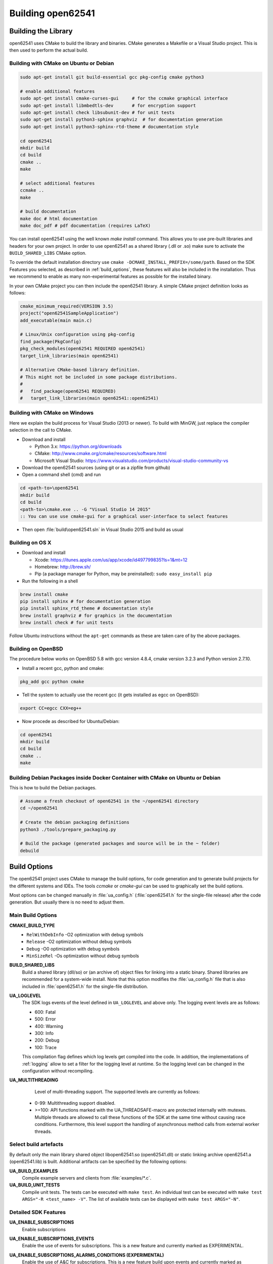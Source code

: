 .. _building:

Building open62541
==================

Building the Library
--------------------

open62541 uses CMake to build the library and binaries. CMake generates a
Makefile or a Visual Studio project. This is then used to perform the actual
build.

Building with CMake on Ubuntu or Debian
^^^^^^^^^^^^^^^^^^^^^^^^^^^^^^^^^^^^^^^

.. code-block:: bash

   sudo apt-get install git build-essential gcc pkg-config cmake python3

   # enable additional features
   sudo apt-get install cmake-curses-gui     # for the ccmake graphical interface
   sudo apt-get install libmbedtls-dev       # for encryption support
   sudo apt-get install check libsubunit-dev # for unit tests
   sudo apt-get install python3-sphinx graphviz  # for documentation generation
   sudo apt-get install python3-sphinx-rtd-theme # documentation style

   cd open62541
   mkdir build
   cd build
   cmake ..
   make

   # select additional features
   ccmake ..
   make

   # build documentation
   make doc # html documentation
   make doc_pdf # pdf documentation (requires LaTeX)

You can install open62541 using the well known `make install` command. This
allows you to use pre-built libraries and headers for your own project. In order
to use open62541 as a shared library (.dll or .so) make sure to activate the
``BUILD_SHARED_LIBS`` CMake option.

To override the default installation directory use ``cmake
-DCMAKE_INSTALL_PREFIX=/some/path``. Based on the SDK Features you selected, as
described in :ref:`build_options`, these features will also be included in the
installation. Thus we recommend to enable as many non-experimental features as
possible for the installed binary.

In your own CMake project you can then include the open62541 library. A simple
CMake project definition looks as follows:

.. code-block:: cmake

    cmake_minimum_required(VERSION 3.5)
    project("open62541SampleApplication")
    add_executable(main main.c)

    # Linux/Unix configuration using pkg-config
    find_package(PkgConfig)
    pkg_check_modules(open62541 REQUIRED open62541)
    target_link_libraries(main open62541)

    # Alternative CMake-based library definition.
    # This might not be included in some package distributions.
    #
    #   find_package(open62541 REQUIRED)
    #   target_link_libraries(main open62541::open62541)

Building with CMake on Windows
^^^^^^^^^^^^^^^^^^^^^^^^^^^^^^

Here we explain the build process for Visual Studio (2013 or newer). To build
with MinGW, just replace the compiler selection in the call to CMake.

- Download and install

  - Python 3.x: https://python.org/downloads
  - CMake: http://www.cmake.org/cmake/resources/software.html
  - Microsoft Visual Studio: https://www.visualstudio.com/products/visual-studio-community-vs

- Download the open62541 sources (using git or as a zipfile from github)
- Open a command shell (cmd) and run

.. code-block:: bat

   cd <path-to>\open62541
   mkdir build
   cd build
   <path-to>\cmake.exe .. -G "Visual Studio 14 2015"
   :: You can use use cmake-gui for a graphical user-interface to select features

- Then open :file:`build\open62541.sln` in Visual Studio 2015 and build as usual

Building on OS X
^^^^^^^^^^^^^^^^

- Download and install

  - Xcode: https://itunes.apple.com/us/app/xcode/id497799835?ls=1&mt=12
  - Homebrew: http://brew.sh/
  - Pip (a package manager for Python, may be preinstalled): ``sudo easy_install pip``

- Run the following in a shell

.. code-block:: bash

   brew install cmake
   pip install sphinx # for documentation generation
   pip install sphinx_rtd_theme # documentation style
   brew install graphviz # for graphics in the documentation
   brew install check # for unit tests

Follow Ubuntu instructions without the ``apt-get`` commands as these are taken care of by the above packages.

Building on OpenBSD
^^^^^^^^^^^^^^^^^^^

The procedure below works on OpenBSD 5.8 with gcc version 4.8.4, cmake version
3.2.3 and Python version 2.7.10.

- Install a recent gcc, python and cmake:

.. code-block:: bash

   pkg_add gcc python cmake

- Tell the system to actually use the recent gcc (it gets installed as egcc on OpenBSD):

.. code-block:: bash

   export CC=egcc CXX=eg++

- Now procede as described for Ubuntu/Debian:

.. code-block:: bash

   cd open62541
   mkdir build
   cd build
   cmake ..
   make

Building Debian Packages inside Docker Container with CMake on Ubuntu or Debian
^^^^^^^^^^^^^^^^^^^^^^^^^^^^^^^^^^^^^^^^^^^^^^^^^^^^^^^^^^^^^^^^^^^^^^^^^^^^^^^

This is how to build the Debian packages.

.. code-block:: bash

   # Assume a fresh checkout of open62541 in the ~/open62541 directory
   cd ~/open62541

   # Create the debian packaging definitions
   python3 ./tools/prepare_packaging.py

   # Build the package (generated packages and source will be in the ~ folder)
   debuild

Build Options
-------------

The open62541 project uses CMake to manage the build options, for code
generation and to generate build projects for the different systems and IDEs.
The tools *ccmake* or *cmake-gui* can be used to graphically set the build
options.

Most options can be changed manually in :file:`ua_config.h` (:file:`open62541.h`
for the single-file release) after the code generation. But usually there is no
need to adjust them.

Main Build Options
^^^^^^^^^^^^^^^^^^

**CMAKE_BUILD_TYPE**
  - ``RelWithDebInfo`` -O2 optimization with debug symbols
  - ``Release`` -O2 optimization without debug symbols
  - ``Debug`` -O0 optimization with debug symbols
  - ``MinSizeRel`` -Os optimization without debug symbols

**BUILD_SHARED_LIBS**
   Build a shared library (dll/so) or (an archive of) object files for linking
   into a static binary. Shared libraries are recommended for a system-wide
   install. Note that this option modifies the :file:`ua_config.h` file that is
   also included in :file:`open62541.h` for the single-file distribution.

**UA_LOGLEVEL**
   The SDK logs events of the level defined in ``UA_LOGLEVEL`` and above only.
   The logging event levels are as follows:

   - 600: Fatal
   - 500: Error
   - 400: Warning
   - 300: Info
   - 200: Debug
   - 100: Trace

   This compilation flag defines which log levels get compiled into the code. In
   addition, the implementations of :ref:`logging` allow to set a filter for the
   logging level at runtime. So the logging level can be changed in the
   configuration without recompiling.

**UA_MULTITHREADING**
   Level of multi-threading support. The supported levels are currently as follows:

  - 0-99: Multithreading support disabled.
  - >=100: API functions marked with the UA_THREADSAFE-macro are protected internally with mutexes.
    Multiple threads are allowed to call these functions of the SDK at the same time without causing race conditions.
    Furthermore, this level support the handling of asynchronous method calls from external worker threads.

Select build artefacts
^^^^^^^^^^^^^^^^^^^^^^

By default only the main library shared object libopen62541.so (open62541.dll)
or static linking archive open62541.a (open62541.lib) is built. Additional
artifacts can be specified by the following options:

**UA_BUILD_EXAMPLES**
   Compile example servers and clients from :file:`examples/*.c`.

**UA_BUILD_UNIT_TESTS**
   Compile unit tests. The tests can be executed with ``make test``.
   An individual test can be executed with ``make test ARGS="-R <test_name> -V"``.
   The list of available tests can be displayed with ``make test ARGS="-N"``.

Detailed SDK Features
^^^^^^^^^^^^^^^^^^^^^

**UA_ENABLE_SUBSCRIPTIONS**
   Enable subscriptions

**UA_ENABLE_SUBSCRIPTIONS_EVENTS**
    Enable the use of events for subscriptions. This is a new feature and currently marked as EXPERIMENTAL.

**UA_ENABLE_SUBSCRIPTIONS_ALARMS_CONDITIONS (EXPERIMENTAL)**
    Enable the use of A&C for subscriptions. This is a new feature build upon events and currently marked as EXPERIMENTAL.

**UA_ENABLE_METHODCALLS**
   Enable the Method service set

**UA_ENABLE_PARSING**
   Enable parsing human readable formats of builtin data types (Guid, NodeId, etc.).
   Utility functions that are not essential to the SDK.

**UA_ENABLE_NODEMANAGEMENT**
   Enable dynamic addition and removal of nodes at runtime

**UA_ENABLE_AMALGAMATION**
   Compile a single-file release into the files :file:`open62541.c` and :file:`open62541.h`.
   Invoke the CMake target to generate the amalgamation as ``make open62541-amalgamation``.

**UA_ENABLE_IMMUTABLE_NODES**
   Nodes in the information model are not edited but copied and replaced. The
   replacement is done with atomic operations so that the information model is
   always consistent and can be accessed from an interrupt or parallel thread
   (depends on the node storage plugin implementation).

**UA_ENABLE_COVERAGE**
   Measure the coverage of unit tests

**UA_ENABLE_DISCOVERY**
   Enable Discovery Service (LDS)

**UA_ENABLE_DISCOVERY_MULTICAST**
   Enable Discovery Service with multicast support (LDS-ME)

**UA_ENABLE_DISCOVERY_SEMAPHORE**
   Enable Discovery Semaphore support

**UA_ENABLE_ENCRYPTION**
   Enable encryption support and specify the used encryption backend. The possible
   options are:
   - ``OFF`` No encryption support. (default)
   - ``MBEDTLS`` Encryption support using mbed TLS
   - ``OPENSSL`` Encryption support using OpenSSL
   - ``LIBRESSL`` EXPERIMENTAL: Encryption support using LibreSSL

**UA_ENABLE_ENCRYPTION_TPM2**
   Enable TPM hardware for encryption. The possible options are:
      - ``OFF`` No TPM encryption support. (default)
      - ``ON`` TPM encryption support

**UA_NAMESPACE_ZERO**
   Namespace zero contains the standard-defined nodes. The full namespace zero
   may not be required for all applications. The selectable options are as follows:

   - ``MINIMAL``: A barebones namespace zero that is compatible with most
     clients. But this namespace 0 is so small that it does not pass the CTT
     (Conformance Testing Tools of the OPC Foundation).
   - ``REDUCED``: Small namespace zero that passes the CTT.
   - ``FULL``: Full namespace zero generated from the official XML definitions.

   The advanced build option ``UA_FILE_NS0`` can be used to override the XML
   file used for namespace zero generation.

Some options are marked as advanced. The advanced options need to be toggled to
be visible in the cmake GUIs.

**UA_ENABLE_TYPEDESCRIPTION**
   Add the type and member names to the UA_DataType structure. Enabled by default.

**UA_ENABLE_STATUSCODE_DESCRIPTIONS**
   Compile the human-readable name of the StatusCodes into the binary. Enabled by default.

**UA_ENABLE_FULL_NS0**
   Use the full NS0 instead of a minimal Namespace 0 nodeset
   ``UA_FILE_NS0`` is used to specify the file for NS0 generation from namespace0 folder. Default value is ``Opc.Ua.NodeSet2.xml``

PubSub Build Options
^^^^^^^^^^^^^^^^^^^^

**UA_ENABLE_PUBSUB**
   Enable the experimental OPC UA PubSub support. The option will include the
   PubSub UDP multicast plugin. Disabled by default.

**UA_ENABLE_PUBSUB_FILE_CONFIG**
   Enable loading OPC UA PubSub configuration from File/ByteString. Enabling
   PubSub informationmodel methods also will add a method to the
   Publish/Subscribe object which allows configuring PubSub at runtime.

**UA_ENABLE_PUBSUB_INFORMATIONMODEL**
   Enable the information model representation of the PubSub configuration. For
   more details take a look at the following section `PubSub Information Model
   Representation`. Disabled by default.

**UA_ENABLE_PUBSUB_MONITORING**
   Enable the experimental PubSub monitoring. This feature provides a basic
   framework to implement monitoring/timeout checks for PubSub components.
   Initially the MessageReceiveTimeout check of a DataSetReader is provided. It
   uses the internal server callback implementation. The monitoring backend can
   be changed by the application to satisfy realtime requirements. Disabled by
   default.

Debug Build Options
^^^^^^^^^^^^^^^^^^^

This group contains build options mainly useful for development of the library itself.

**UA_DEBUG**
   Enable assertions and additional definitions not intended for production builds

**UA_DEBUG_DUMP_PKGS**
   Dump every package received by the server as hexdump format

Minimizing the binary size
^^^^^^^^^^^^^^^^^^^^^^^^^^

The size of the generated binary can be reduced considerably by adjusting the
build configuration. With open62541, it is possible to configure minimal servers
that require less than 100kB of RAM and ROM.

The following options influence the ROM requirements:

First, in CMake, the build type can be set to ``CMAKE_BUILD_TYPE=MinSizeRel``.
This sets the compiler flags to minimize the binary size. The build type also
strips out debug information. Second, the binary size can be reduced by removing
features via the build-flags described above.

Second, setting ``UA_NAMESPACE_ZERO`` to ``MINIMAL`` reduces the size of the
builtin information model. Setting this option can reduce the binary size by
half in some cases.

Third, some features might not be needed and can be disabled to reduce the
binary footprint. Examples for this are Subscriptions or encrypted
communication.

Last, logging messages take up a lot of space in the binary and might not be
needed in embedded scenarios. Setting ``UA_LOGLEVEL`` to a value above 600
(``FATAL``) disables all logging. In addition, the feature-flags
``UA_ENABLE_TYPEDESCRIPTION`` and ``UA_ENABLE_STATUSCODE_DESCRIPTIONS`` add static
information to the binary that is only used for human-readable logging and
debugging.

The RAM requirements of a server are mostly due to the following settings:

- The size of the information model
- The number of connected clients
- The configured maximum message size that is preallocated

Prebuilt packages
-----------------

Debian
^^^^^^
Debian packages can be found in our official PPA:

 * Daily Builds (based on master branch): https://launchpad.net/~open62541-team/+archive/ubuntu/daily
 * Release Builds (starting with Version 0.4): https://launchpad.net/~open62541-team/+archive/ubuntu/ppa

Install them with:

.. code-block:: bash

    sudo add-apt-repository ppa:open62541-team/ppa
    sudo apt-get update
    sudo apt-get install libopen62541-1-dev

Arch
^^^^
Arch packages are available in the AUR:

 * Stable Builds: https://aur.archlinux.org/packages/open62541/
 * Unstable Builds (current master): https://aur.archlinux.org/packages/open62541-git/
 * In order to add custom build options (:ref:`build_options`), you can set the environment variable ``OPEN62541_CMAKE_FLAGS``

OpenBSD
^^^^^^^
Starting with OpenBSD 6.7 the ports directory misc/open62541 can
build the released version of open62541.
Install the binary package from the OpenBSD mirrors:

.. code-block:: bash
   
   pkg_add open62541

Building the Examples
---------------------

Make sure that you have installed the shared library as explained in the
previous steps. Then the build system should automatically find the includes and
the shared library.

.. code-block:: bash

   cp /path-to/examples/tutorial_server_firststeps.c . # copy the example server
   gcc -std=c99 -o server tutorial_server_firststeps.c -lopen62541

